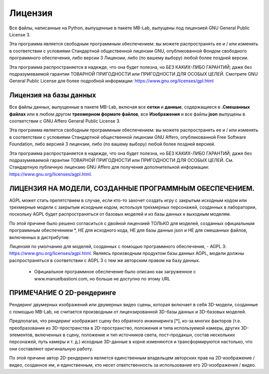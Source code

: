 Лицензия
=======

.. image:: images/gpl_logo.png

Все файлы, написанные на Python, выпущенные в пакете MB-Lab, выпущены под лицензией GNU General Public License 3.

Эта программа является свободным программным обеспечением: вы можете распространять ее и / или изменять в соответствии с условиями Стандартной общественной лицензии GNU, опубликованной Фондом свободного программного обеспечения, либо версии 3 Лицензии, либо (по вашему выбору) любой более поздней версии.

Эта программа распространяется в надежде, что она будет полезна, но БЕЗ КАКИХ-ЛИБО ГАРАНТИЙ; даже без подразумеваемой гарантии ТОВАРНОЙ ПРИГОДНОСТИ или ПРИГОДНОСТИ ДЛЯ ОСОБЫХ ЦЕЛЕЙ. Смотрите GNU General Public License для более подробной информации: https://www.gnu.org/licenses/gpl.html

=======================
Лицензия на базы данных
=======================

.. image:: images/agpl_logo.png

Все файлы данных, выпущенные в пакете MB-Lab, включая все **сетки** и **данные**, содержащиеся в **.Смешанных файлах** или в любом другом **трехмерном формате файлов**, все **Изображения** и все файлы **json** выпущены в соответствии с GNU Affero General Public License 3.

Эта программа является свободным программным обеспечением: вы можете распространять ее и / или изменять в соответствии с условиями Стандартной общественной лицензии GNU Affero, опубликованной Free Software Foundation, либо версией 3 лицензии, либо (по вашему выбору) любой более поздней версией.

Эта программа распространяется в надежде, что она будет полезна, но БЕЗ КАКИХ-ЛИБО ГАРАНТИЙ; даже без подразумеваемой гарантии ТОВАРНОЙ ПРИГОДНОСТИ или ПРИГОДНОСТИ ДЛЯ ОСОБЫХ ЦЕЛЕЙ. См. Стандартную публичную лицензию GNU Affero для получения дополнительной информации: https://www.gnu.org/licenses/agpl.html.

============================================
ЛИЦЕНЗИЯ НА МОДЕЛИ, СОЗДАННЫЕ ПРОГРАММНЫМ ОБЕСПЕЧЕНИЕМ.
============================================

.. image:: images/agpl_logo.png

AGPL может стать препятствием в случае, если кто-то захочет создать игру с закрытым исходным кодом или трехмерные модели с закрытым исходным кодом, используя трехмерных персонажей, созданных в лаборатории, поскольку AGPL будет распространяться от базовых моделей и из базы данных к выходным моделям.

По этой причине было решено согласиться с двойной лицензией ТОЛЬКО для моделей, созданных официальным программным обеспечением *, НЕ для исходного кода, НЕ для базы данных json и НЕ для смешанных файлов, включенных в дистрибутив:

Лицензия по умолчанию для моделей, созданных с помощью программного обеспечения, - AGPL 3: https://www.gnu.org/licenses/agpl.html. Являясь производным продуктом базы данных AGPL, модели должны распространяться в соответствии с AGPL 3 с тем же авторским правом на базу данных.

  * Официальное программное обеспечение было описано как загруженное с www.manuelbastioni.com, но больше не доступно по этому URL

=======================
ПРИМЕЧАНИЕ О 2D-рендеринге
=======================

Рендеринг двумерных изображений или двумерных видео сцены, которая включает в себя 3D-модели, созданные с помощью MB-Lab, не считается производным от лицензированной 3D-базы данных и 3D-базовых моделей.

Предполагая, что рендеринг изображает сцену без обратного инжиниринга [*], из-за многих факторов (т.е. преобразования из 3D-пространства в 2D-пространство, положения и типа используемой камеры, других 3D-элементов, включенных в сцену, положение и тип источников света, пост-продакшн, состав нескольких персонажей, путь камеры и т. д.) исходные 3D-данные в корне изменяются и трансформируются настолько, что они составляют оригинальную работу.

По этой причине автор 2D-рендеринга является единственным владельцем авторских прав на 2D-изображение / видео, созданное им, и единственным, кто несет ответственность за использование его 2D-изображения / видео.
